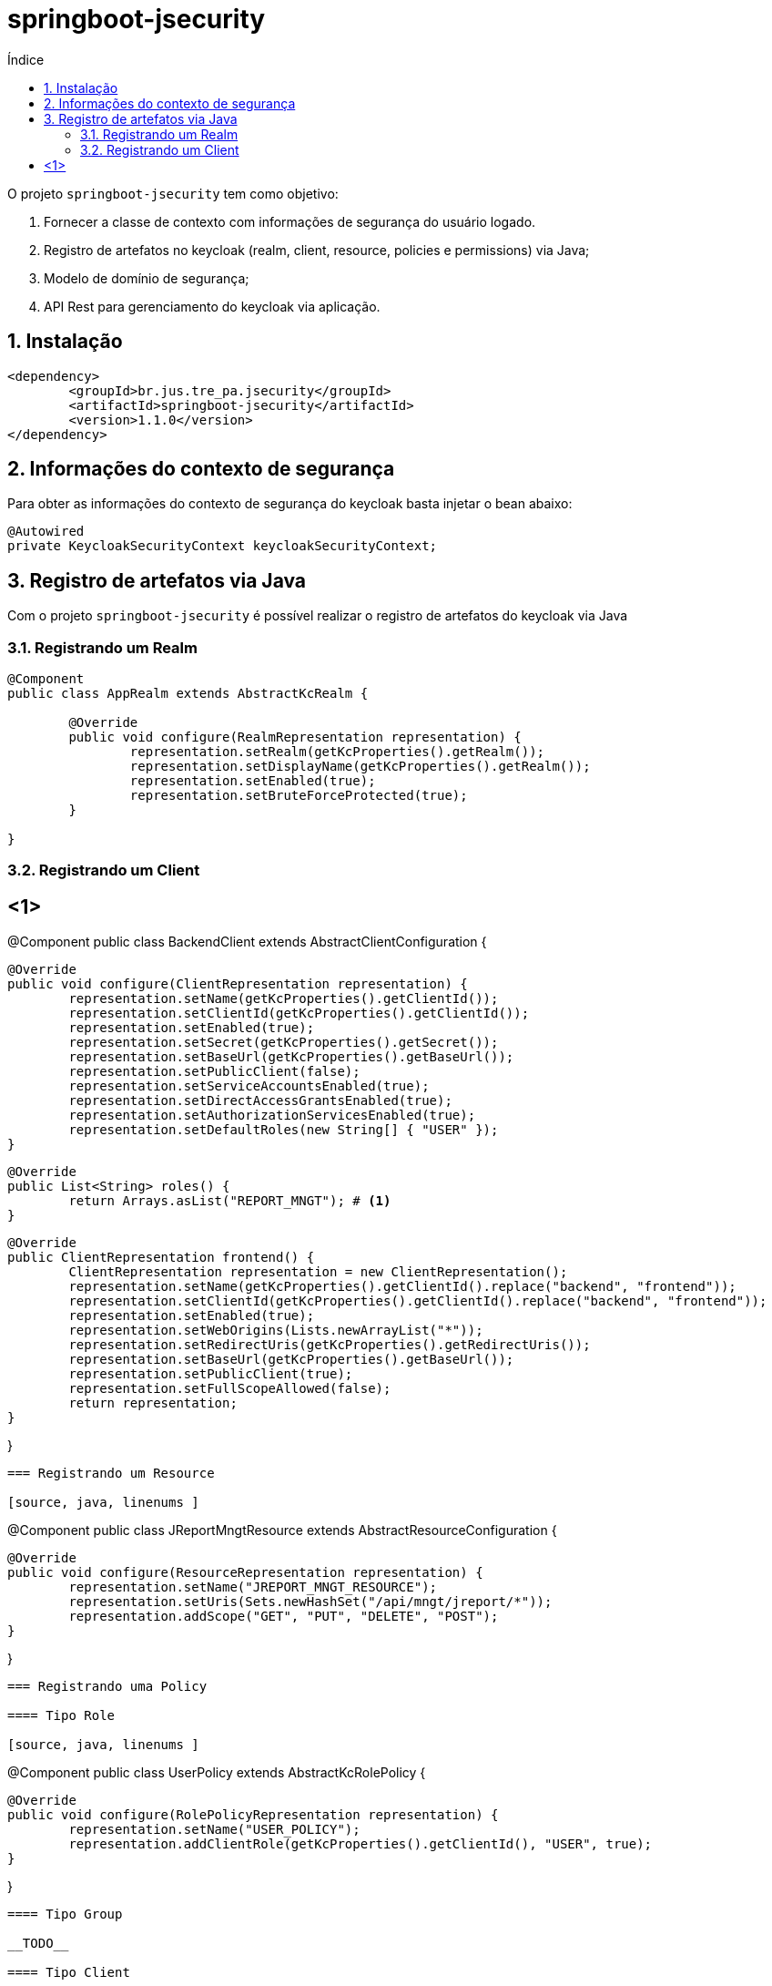 = springboot-jsecurity
:toc:
:toc-title: Índice
:sectnums:
:source-highlighter: coderay

O projeto `springboot-jsecurity` tem como objetivo:

. Fornecer a classe de contexto com informações de segurança do usuário logado.
. Registro de artefatos no keycloak (realm, client, resource, policies e permissions) via Java;
. Modelo de domínio de segurança;
. API Rest para gerenciamento do keycloak via aplicação. 

== Instalação

[source, xml, linenums]
----
<dependency>
	<groupId>br.jus.tre_pa.jsecurity</groupId>
	<artifactId>springboot-jsecurity</artifactId>
	<version>1.1.0</version>
</dependency>
----

== Informações do contexto de segurança

Para obter as informações do contexto de segurança do keycloak basta injetar o bean abaixo:

[source, java, linenums]
----
@Autowired
private KeycloakSecurityContext keycloakSecurityContext;
----


== Registro de artefatos via Java

Com o projeto `springboot-jsecurity` é possível realizar o registro de artefatos do keycloak
via Java

=== Registrando um Realm

[source, java, linenums ]
----
@Component
public class AppRealm extends AbstractKcRealm {

	@Override
	public void configure(RealmRepresentation representation) {
		representation.setRealm(getKcProperties().getRealm());
		representation.setDisplayName(getKcProperties().getRealm());
		representation.setEnabled(true);
		representation.setBruteForceProtected(true);
	}

}
----

=== Registrando um Client

[source, java, linenums, source,ruby]
<1>
----
@Component
public class BackendClient extends AbstractClientConfiguration {

	@Override
	public void configure(ClientRepresentation representation) {
		representation.setName(getKcProperties().getClientId());
		representation.setClientId(getKcProperties().getClientId());
		representation.setEnabled(true);
		representation.setSecret(getKcProperties().getSecret());
		representation.setBaseUrl(getKcProperties().getBaseUrl());
		representation.setPublicClient(false);
		representation.setServiceAccountsEnabled(true);
		representation.setDirectAccessGrantsEnabled(true);
		representation.setAuthorizationServicesEnabled(true);
		representation.setDefaultRoles(new String[] { "USER" });
	}

	@Override
	public List<String> roles() {
		return Arrays.asList("REPORT_MNGT"); # <1>
	}

	@Override
	public ClientRepresentation frontend() {
		ClientRepresentation representation = new ClientRepresentation();
		representation.setName(getKcProperties().getClientId().replace("backend", "frontend"));
		representation.setClientId(getKcProperties().getClientId().replace("backend", "frontend"));
		representation.setEnabled(true);
		representation.setWebOrigins(Lists.newArrayList("*"));
		representation.setRedirectUris(getKcProperties().getRedirectUris());
		representation.setBaseUrl(getKcProperties().getBaseUrl());
		representation.setPublicClient(true);
		representation.setFullScopeAllowed(false);
		return representation;
	}

}

----

=== Registrando um Resource

[source, java, linenums ]
----
@Component
public class JReportMngtResource extends AbstractResourceConfiguration {

	@Override
	public void configure(ResourceRepresentation representation) {
		representation.setName("JREPORT_MNGT_RESOURCE");
		representation.setUris(Sets.newHashSet("/api/mngt/jreport/*"));
		representation.addScope("GET", "PUT", "DELETE", "POST");
	}

}
----

=== Registrando uma Policy

==== Tipo Role

[source, java, linenums ]
----
@Component
public class UserPolicy extends AbstractKcRolePolicy {

	@Override
	public void configure(RolePolicyRepresentation representation) {
		representation.setName("USER_POLICY");
		representation.addClientRole(getKcProperties().getClientId(), "USER", true);
	}

}
----

==== Tipo Group

__TODO__

==== Tipo Client

__TODO__

==== Tipo User

__TODO__

==== Tipo Time

__TODO__

==== Tipo JS (JavaScript)

__TODO__

==== Tipo Rule

__TODO__

==== Tipo Aggregate

__TODO__

=== Registrando uma Permission

[source, java, linenums ]
----
@Component
public class JReportPermission extends AbstractKcPermission {

	@Override
	public void configure(ResourcePermissionRepresentation representation) {
		representation.setName("JREPORT_PERMISSION");
		representation.addResource("JREPORT_RESOURCE");
		representation.addPolicy("USER_POLICY");
	}

}
----

=== Registrando um Usuário

[source, java, linenums]
----
@Component
@ConditionalOnProperty(value = "keycloak.auth-server-url", havingValue = "http://localhost:8085/auth", matchIfMissing = false)
public class EstagiarioUser extends AbstractUserConfiguration {

	private static final String PASSWORD = "1234";

	@Override
	public void configure(UserRepresentation representation) {
		representation.setUsername("estag");
		representation.setEmail("estagiario@tre-pa.jus.br");
		representation.setEnabled(true);
		CredentialRepresentation credential = new CredentialRepresentation();
		credential.setType(CredentialRepresentation.PASSWORD);
		credential.setValue(PASSWORD);
		credential.setTemporary(false);
		representation.setCredentials(Arrays.asList(credential));
		// @formatter:off
		representation.setClientRoles(
				Collections.singletonMap(getKcProperties().getClientId(), 
						Arrays.asList("USER")));
		// @formatter:on
	}

}
----

NOTE: Caso o usuário já exista no keycloak, apenas as roles default da aplicação 
serão atualizadas no mapeamento de roles do usuário.
